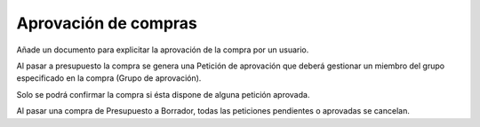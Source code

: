 Aprovación de compras
=====================

Añade un documento para explicitar la aprovación de la compra por un usuario.

Al pasar a presupuesto la compra se genera una Petición de aprovación que
deberá gestionar un miembro del grupo especificado en la compra (Grupo de
aprovación).

Solo se podrá confirmar la compra si ésta dispone de alguna petición aprovada.

Al pasar una compra de Presupuesto a Borrador, todas las peticiones pendientes
o aprovadas se cancelan.
